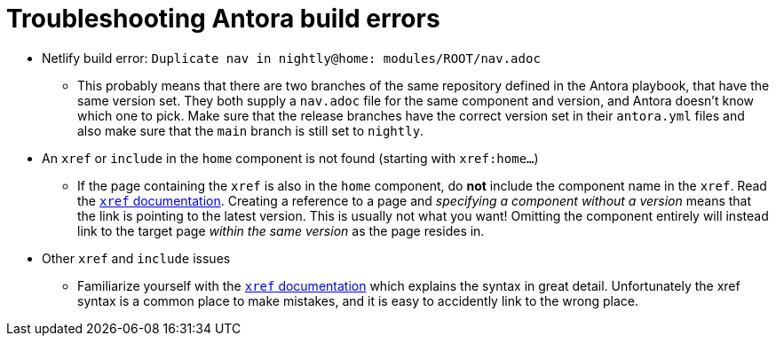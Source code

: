= Troubleshooting Antora build errors
:antora-xref-docs: https://docs.antora.org/antora/latest/page/xref/

* Netlify build error: `Duplicate nav in nightly@home: modules/ROOT/nav.adoc`
** This probably means that there are two branches of the same repository defined in the Antora playbook, that have the same version set.
   They both supply a `nav.adoc` file for the same component and version, and Antora doesn't know which one to pick.
   Make sure that the release branches have the correct version set in their `antora.yml` files and also make sure that the `main` branch is still set to `nightly`.
* An `xref` or `include` in the `home` component is not found (starting with `xref:home...`)
** If the page containing the `xref` is also in the `home` component, do **not** include the component name in the `xref`.
   Read the {antora-xref-docs}[`xref` documentation].
   Creating a reference to a page and _specifying a component without a version_ means that the link is pointing to the latest version.
   This is usually not what you want!
   Omitting the component entirely will instead link to the target page _within the same version_ as the page resides in.
* Other `xref` and `include` issues
** Familiarize yourself with the {antora-xref-docs}[`xref` documentation] which explains the syntax in great detail.
   Unfortunately the xref syntax is a common place to make mistakes, and it is easy to accidently link to the wrong place.